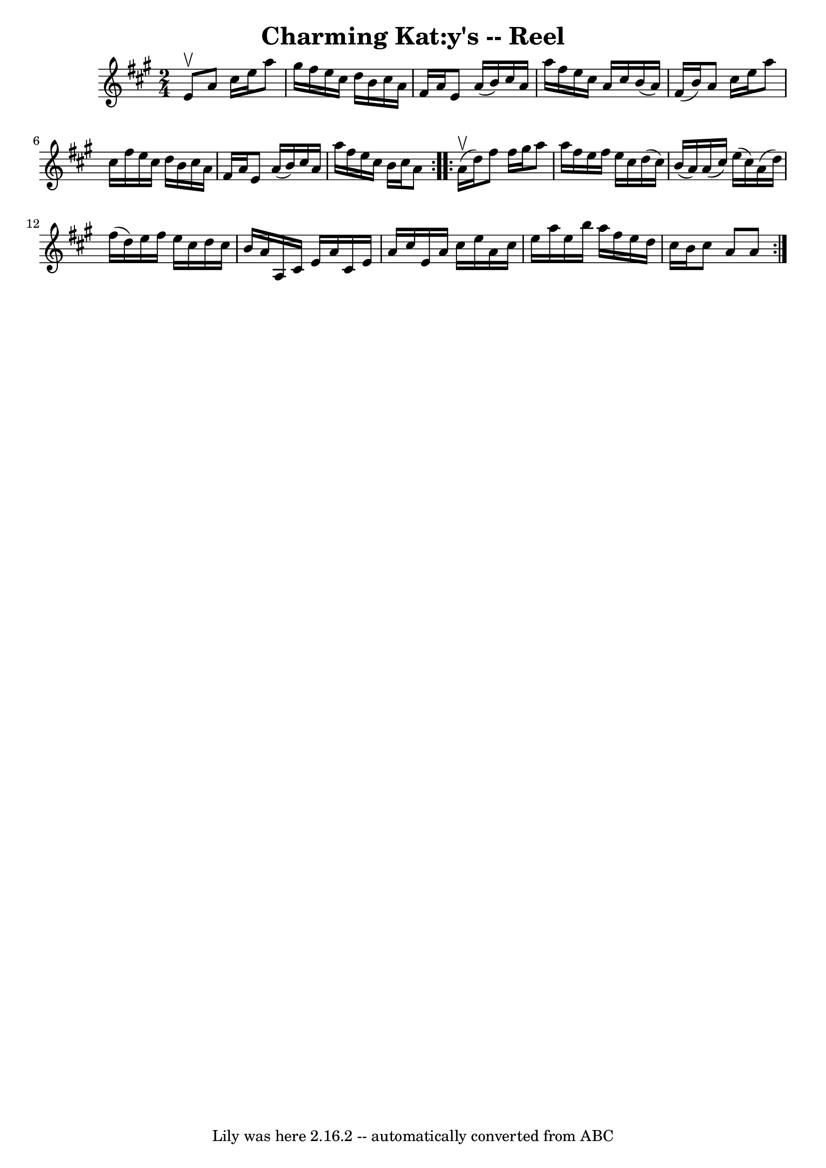 \version "2.7.40"
\header {
	book = "Ryan's Mammoth Collection"
	crossRefNumber = "1"
	footnotes = ""
	tagline = "Lily was here 2.16.2 -- automatically converted from ABC"
	title = "Charming Kat:y's -- Reel"
}
voicedefault =  {
\set Score.defaultBarType = "empty"

\repeat volta 2 {
\time 2/4 \key a \major e'8^\upbow |
 a'8 cis''16 e''16    
a''8 gis''16 fis''16    |
 e''16 cis''16 d''16 b'16    
cis''16 a'16 fis'16 a'16    |
 e'8 a'16 (b'16)   
cis''16 a'16 a''16 fis''16    |
 e''16 cis''16 a'16    
cis''16 b'16 (a'16) fis'16 (b'16)   |
 a'8    
cis''16 e''16 a''8 cis''16 fis''16    |
 e''16 cis''16   
 d''16 b'16 cis''16 a'16 fis'16 a'16    |
 e'8 a'16 (
 b'16) cis''16 a'16 a''16 fis''16    |
 e''16 cis''16 
 b'16 cis''16 a'8    } \repeat volta 2 { a'16^\upbow(d''16) 
|
 fis''8 fis''16 gis''16 a''8 a''16 fis''16    
|
 e''16 fis''16 e''16 cis''16 d''16 (cis''16) b'16 
(a'16)   |
 a'16 (cis''16) e''16 (cis''16) a'16 (
 d''16) fis''16 (d''16)   |
 e''16 fis''16 e''16    
cis''16 d''16 cis''16 b'16 a'16    |
 a16 cis'16    
e'16 a'16 cis'16 e'16 a'16 cis''16    |
 e'16 a'16    
cis''16 e''16 a'16 cis''16 e''16 a''16    |
 e''16    
b''16 a''16 fis''16 e''16 d''16 cis''16 b'16    |
   
cis''8 a'8 a'8    }   
}

\score{
    <<

	\context Staff="default"
	{
	    \voicedefault 
	}

    >>
	\layout {
	}
	\midi {}
}
